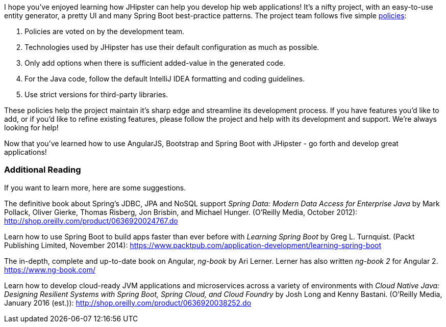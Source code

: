 I hope you've enjoyed learning how JHipster can help you develop hip web applications! It's a nifty project, with an easy-to-use entity generator, a pretty UI and many Spring Boot best-practice patterns. The project team follows five simple http://jhipster.github.io/policies.html[policies]:

1. Policies are voted on by the development team.
2. Technologies used by JHipster has use their default configuration as much as possible.
3. Only add options when there is sufficient added-value in the generated code.
4. For the Java code, follow the default IntelliJ IDEA formatting and coding guidelines.
5. Use strict versions for third-party libraries.

These policies help the project maintain it's sharp edge and streamline its development process. If you have features you'd like to add, or if you'd like to refine existing features, please follow the project and help with its development and support. We're always looking for help!

Now that you've learned how to use AngularJS, Bootstrap and Spring Boot with JHipster - go forth and develop great applications!

=== Additional Reading

If you want to learn more, here are some suggestions.

The definitive book about Spring's JDBC, JPA and NoSQL support _Spring Data: Modern Data Access for Enterprise Java_ by Mark Pollack, Oliver Gierke, Thomas Risberg, Jon Brisbin, and Michael Hunger. (O'Reilly Media, October 2012):
http://shop.oreilly.com/product/0636920024767.do

Learn how to use Spring Boot to build apps faster than ever before with _Learning Spring Boot_ by Greg L. Turnquist. (Packt Publishing Limited, November 2014): https://www.packtpub.com/application-development/learning-spring-boot

The in-depth, complete and up-to-date book on Angular, _ng-book_ by Ari Lerner. Lerner has also written _ng-book 2_ for Angular 2. https://www.ng-book.com/

Learn how to develop cloud-ready JVM applications and microservices across a variety of environments with _Cloud Native Java: Designing Resilient Systems with Spring Boot, Spring Cloud, and Cloud Foundry_ by Josh Long and Kenny Bastani. (O'Reilly Media, January 2016 (est.)): http://shop.oreilly.com/product/0636920038252.do
